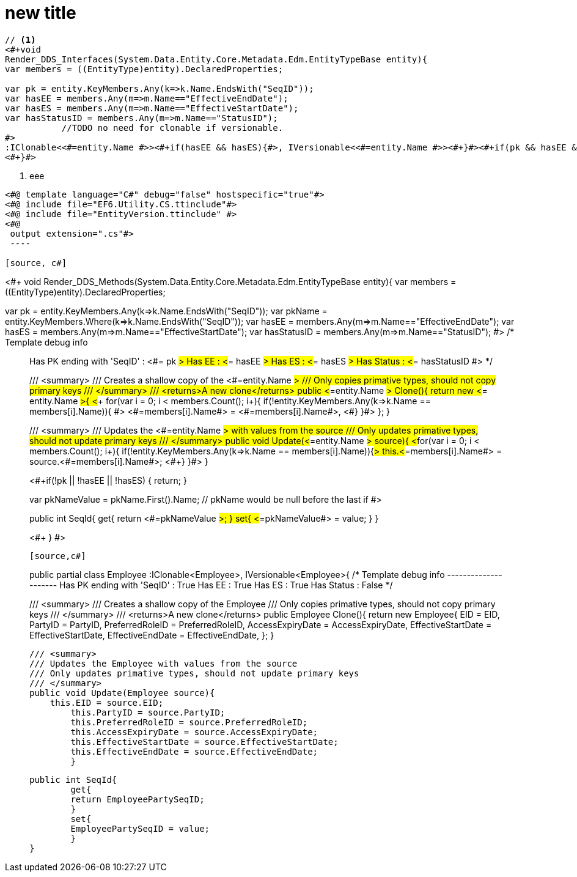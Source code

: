 = new title

[source, c#]
----
// <1>
<#+void 
Render_DDS_Interfaces(System.Data.Entity.Core.Metadata.Edm.EntityTypeBase entity){            
var members = ((EntityType)entity).DeclaredProperties;

var pk = entity.KeyMembers.Any(k=>k.Name.EndsWith("SeqID")); 
var hasEE = members.Any(m=>m.Name=="EffectiveEndDate");
var hasES = members.Any(m=>m.Name=="EffectiveStartDate");
var hasStatusID = members.Any(m=>m.Name=="StatusID");
	   //TODO no need for clonable if versionable.
#>
:IClonable<<#=entity.Name #>><#+if(hasEE && hasES){#>, IVersionable<<#=entity.Name #>><#+}#><#+if(pk && hasEE && hasES && hasStatusID){#>, IStatusEntity<#+}#>
<#+}#>
----
<1> eee

[source, c#]
----
<#@ template language="C#" debug="false" hostspecific="true"#>
<#@ include file="EF6.Utility.CS.ttinclude"#>
<#@ include file="EntityVersion.ttinclude" #>
<#@ 
 output extension=".cs"#>
 ----

[source, c#]
----
<#+ 
// Note: You can call this method from the outside of the template,
//       please add parameters as needed.    
// To include this templaate just drag this file on another editor
// then call this.Render_DDS_Methods()
void Render_DDS_Methods(System.Data.Entity.Core.Metadata.Edm.EntityTypeBase entity){            
var members = ((EntityType)entity).DeclaredProperties;

var pk = entity.KeyMembers.Any(k=>k.Name.EndsWith("SeqID"));
var pkName = entity.KeyMembers.Where(k=>k.Name.EndsWith("SeqID"));       
var hasEE = members.Any(m=>m.Name=="EffectiveEndDate");
var hasES = members.Any(m=>m.Name=="EffectiveStartDate");
var hasStatusID = members.Any(m=>m.Name=="StatusID");
#>
/*
Template debug info
__________________
Has PK ending with 'SeqID' : <#= pk #>
Has EE : <#= hasEE #>
Has ES : <#= hasES #>
Has Status : <#= hasStatusID #>
*/

/// <summary>
/// Creates a shallow copy of the <#=entity.Name #>
/// Only copies primative types, should not copy primary keys
/// </summary>
/// <returns>A new clone</returns>
public <#=entity.Name #> Clone(){
	return new <#= entity.Name #>{
    <#+ 
    for(var i = 0; i < members.Count(); i++){
        if(!entity.KeyMembers.Any(k=>k.Name == members[i].Name)){
		#>
<#=members[i].Name#> = <#=members[i].Name#>,
	<#+}
    }#>
    };
}

/// <summary>
/// Updates the <#=entity.Name #> with values from the source
/// Only updates primative types, should not update primary keys
/// </summary>
public void Update(<#=entity.Name #> source){
    <#+for(var i = 0; i < members.Count(); i++){
        if(!entity.KeyMembers.Any(k=>k.Name == members[i].Name)){#>
		this.<#=members[i].Name#> = source.<#=members[i].Name#>;
	<#+}
    }#>
}

<#+if(!pk || !hasEE || !hasES)
{
return;
}

var pkNameValue = pkName.First().Name; // pkName would be null before the last if
// Only do the version method if the class is versionable
#>

public int SeqId{
	get{
	return <#=pkNameValue #>;
	}
	set{
	<#=pkNameValue#> = value;
	}
}

<#+
}
#>

----

[source,c#]
----
public partial class Employee :IClonable<Employee>, IVersionable<Employee>{
/*
    Template debug info
    ---------------------
    Has PK ending with 'SeqID' : True
    Has EE : True
    Has ES : True
    Has Status : False
    */


/// <summary>
/// Creates a shallow copy of the Employee
    /// Only copies primative types, should not copy primary keys
    /// </summary>
    /// <returns>A new clone</returns>
    public Employee Clone(){
    	return new Employee{
        EID = EID,
    	PartyID = PartyID,
    	PreferredRoleID = PreferredRoleID,
    	AccessExpiryDate = AccessExpiryDate,
    	EffectiveStartDate = EffectiveStartDate,
    	EffectiveEndDate = EffectiveEndDate,
    	    };
    }
    
    /// <summary>
    /// Updates the Employee with values from the source
    /// Only updates primative types, should not update primary keys
    /// </summary>
    public void Update(Employee source){
        this.EID = source.EID;
    	this.PartyID = source.PartyID;
    	this.PreferredRoleID = source.PreferredRoleID;
    	this.AccessExpiryDate = source.AccessExpiryDate;
    	this.EffectiveStartDate = source.EffectiveStartDate;
    	this.EffectiveEndDate = source.EffectiveEndDate;
    	}
    
    
    public int SeqId{
    	get{
    	return EmployeePartySeqID;
    	}
    	set{
    	EmployeePartySeqID = value;
    	}
    }
----